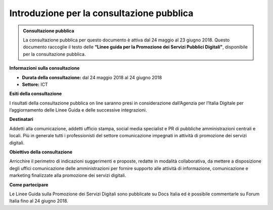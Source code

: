 Introduzione per la consultazione pubblica
==========================================


.. admonition:: Consultazione pubblica
   
   La consultazione pubblica per questo documento è attiva dal 24 maggio al 23 giugno 2018.
   Questo documento raccoglie il testo delle **“Linee guida per la Promozione dei Servizi Pubblici Digitali"**, disponibile per
   la consultazione pubblica.


**Informazioni sulla consultazione**


- **Durata della consultazione:** dal 24 maggio 2018 al 24 giugno 2018


- **Settore:** ICT


**Esiti della consultazione**

I risultati della consultazione pubblica on line saranno presi in considerazione dall’Agenzia per l’Italia Digitale per l’aggiornamento delle Linee Guida e delle successive integrazioni.

**Destinatari**

Addetti alla comunicazione, addetti ufficio stampa, social media specialist e PR di pubbliche amministrazioni centrali e locali. Più in generale tutti i professionisti del settore comunicazione impegnati in attività di promozione dei servizi digitali.

**Obiettivo della consultazione**

Arricchire il perimetro di indicazioni suggerimenti e proposte, redatte in modalità collaborativa, da mettere a disposizione degli uffici comunicazione delle amministrazioni per fornire supporto alle attività di informazione, comunicazione e marketing finalizzate alla promozione dei servizi  digitali.

**Come partecipare**

Le Linee Guida sulla Promozione dei Servizi Digitali sono pubblicate su Docs Italia ed è possibile commentarle su Forum Italia fino al 24 giugno 2018.
